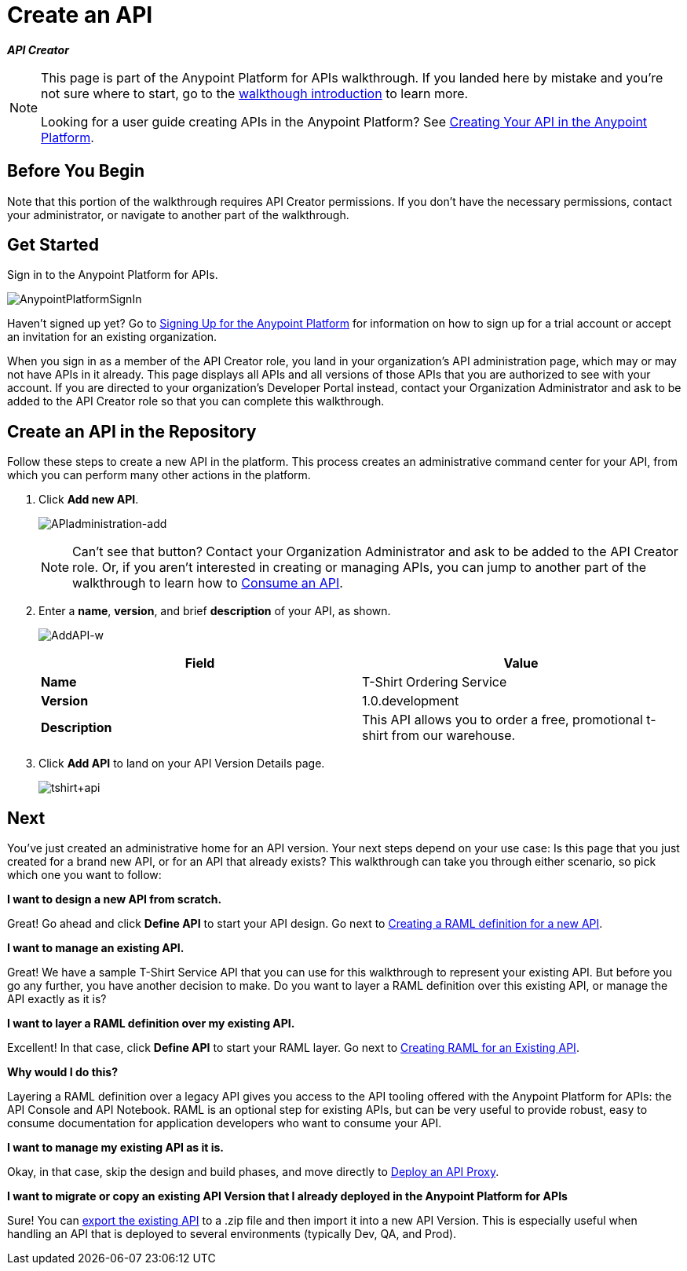 = Create an API
:keywords: api, define, raml, creator, create

*_API Creator_*

[NOTE]
====
This page is part of the Anypoint Platform for APIs walkthrough. If you landed here by mistake and you're not sure where to start, go to the link:/documentation/display/current/Anypoint+Platform+for+APIs+Walkthrough[walkthough introduction] to learn more.

Looking for a user guide creating APIs in the Anypoint Platform? See link:/documentation/display/current/Creating+Your+API+in+the+Anypoint+Platform[Creating Your API in the Anypoint Platform].
====

== Before You Begin

Note that this portion of the walkthrough requires API Creator permissions. If you don't have the necessary permissions, contact your administrator, or navigate to another part of the walkthrough.

== Get Started

Sign in to the Anypoint Platform for APIs.

image:AnypointPlatformSignIn.png[AnypointPlatformSignIn]

Haven't signed up yet? Go to link:#[Signing Up for the Anypoint Platform] for information on how to sign up for a trial account or accept an invitation for an existing organization.

When you sign in as a member of the API Creator role, you land in your organization's API administration page, which may or may not have APIs in it already. This page displays all APIs and all versions of those APIs that you are authorized to see with your account. If you are directed to your organization's Developer Portal instead, contact your Organization Administrator and ask to be added to the API Creator role so that you can complete this walkthrough.

== Create an API in the Repository

Follow these steps to create a new API in the platform. This process creates an administrative command center for your API, from which you can perform many other actions in the platform.

. Click *Add new API*. +

+
image:APIadministration-add.png[APIadministration-add]
[NOTE]
Can't see that button? Contact your Organization Administrator and ask to be added to the API Creator role. Or, if you aren't interested in creating or managing APIs, you can jump to another part of the walkthrough to learn how to link:/documentation/display/current/Walkthrough+Intro+Consume[Consume an API].
. Enter a *name*, *version*, and brief *description* of your API, as shown. 

+
image:AddAPI-w.png[AddAPI-w]
+
[cols=",",options="header",]
|===
|Field |Value
|*Name* |T-Shirt Ordering Service
|*Version* |1.0.development
|*Description* |This API allows you to order a free, promotional t-shirt from our warehouse.
|===
. Click *Add API* to land on your API Version Details page.
+
image:tshirt+api.jpeg[tshirt+api]

== Next

You've just created an administrative home for an API version. Your next steps depend on your use case: Is this page that you just created for a brand new API, or for an API that already exists? This walkthrough can take you through either scenario, so pick which one you want to follow:

*I want to design a new API from scratch.*

Great! Go ahead and click *Define API* to start your API design. Go next to link:/documentation/display/current/Walkthrough+Design+New[Creating a RAML definition for a new API].

*I want to manage an existing API.*

Great! We have a sample T-Shirt Service API that you can use for this walkthrough to represent your existing API. But before you go any further, you have another decision to make. Do you want to layer a RAML definition over this existing API, or manage the API exactly as it is? 

*I want to layer a RAML definition over my existing API. *

Excellent! In that case, click *Define API* to start your RAML layer. Go next to link:/documentation/display/current/Walkthrough+Design+Existing[Creating RAML for an Existing API].

*Why would I do this?*

Layering a RAML definition over a legacy API gives you access to the API tooling offered with the Anypoint Platform for APIs: the API Console and API Notebook. RAML is an optional step for existing APIs, but can be very useful to provide robust, easy to consume documentation for application developers who want to consume your API.

*I want to manage my existing API as it is. *

Okay, in that case, skip the design and build phases, and move directly to link:/documentation/display/current/Walkthrough+Proxy[Deploy an API Proxy].

*I want to migrate or copy an existing API Version that I already deployed in the Anypoint Platform for APIs*

Sure! You can http://www.mulesoft.org/documentation/display/current/Copy+of+Managing+API+Versions[export the existing API] to a .zip file and then import it into a new API Version. This is especially useful when handling an API that is deployed to several environments (typically Dev, QA, and Prod).
